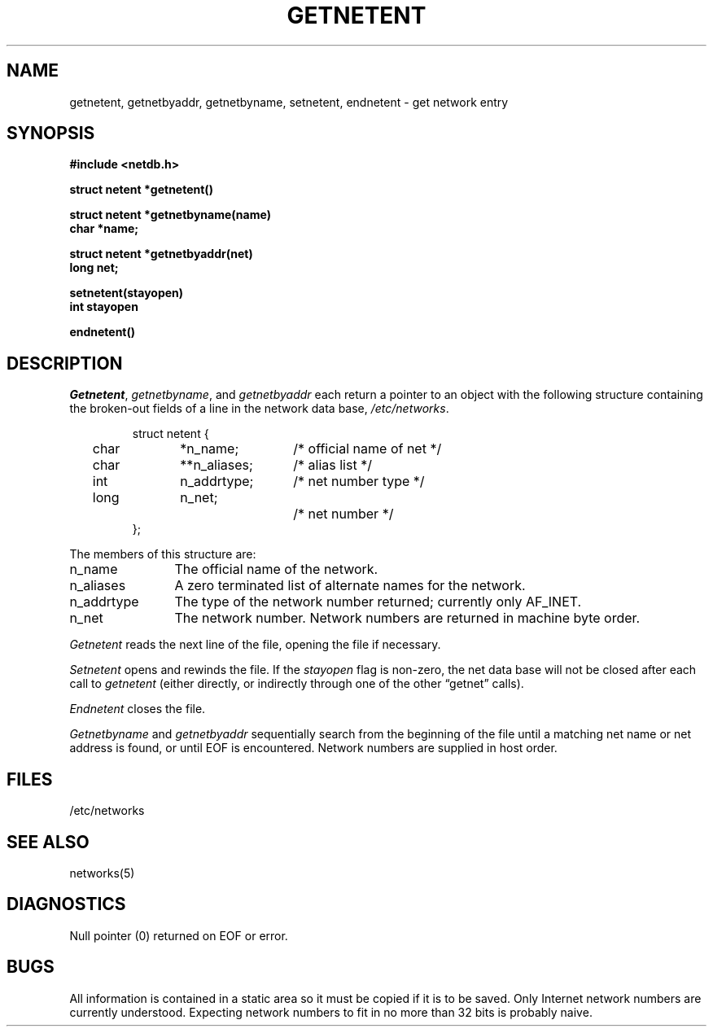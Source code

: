 .\" Copyright (c) 1983 Regents of the University of California.
.\" All rights reserved.  The Berkeley software License Agreement
.\" specifies the terms and conditions for redistribution.
.\"
.\"	@(#)getnetent.3	6.1 (Berkeley) %G%
.\"
.TH GETNETENT 3N ""
.UC 5
.SH NAME
getnetent, getnetbyaddr, getnetbyname, setnetent, endnetent \- get network entry
.SH SYNOPSIS
.nf
.ft B
#include <netdb.h>
.PP
.ft B
struct netent *getnetent()
.PP
.ft B
struct netent *getnetbyname(name)
char *name;
.PP
.ft B
struct netent *getnetbyaddr(net)
long net;
.PP
.ft B
setnetent(stayopen)
int stayopen
.PP
.ft B
endnetent()
.fi
.SH DESCRIPTION
.IR Getnetent ,
.IR getnetbyname ,
and
.I getnetbyaddr
each return a pointer to an object with the
following structure
containing the broken-out
fields of a line in the network data base,
.IR /etc/networks .
.RS
.PP
.nf
struct	netent {
	char	*n_name;	/* official name of net */
	char	**n_aliases;	/* alias list */
	int	n_addrtype;	/* net number type */
	long	n_net;		/* net number */
};
.ft R
.ad
.fi
.RE
.PP
The members of this structure are:
.TP \w'n_addrtype'u+2n
n_name
The official name of the network.
.TP \w'n_addrtype'u+2n
n_aliases
A zero terminated list of alternate names for the network.
.TP \w'n_addrtype'u+2n
n_addrtype
The type of the network number returned; currently only AF_INET.
.TP \w'n_addrtype'u+2n
n_net
The network number.  Network numbers are returned in machine byte
order.
.PP
.I Getnetent
reads the next line of the file, opening the file if necessary.
.PP
.I Setnetent
opens and rewinds the file.  If the
.I stayopen
flag is non-zero,
the net data base will not be closed after each call to 
.I getnetent
(either directly, or indirectly through one of
the other \*(lqgetnet\*(rq calls).
.PP
.I Endnetent
closes the file.
.PP
.I Getnetbyname
and
.I getnetbyaddr
sequentially search from the beginning
of the file until a matching
net name or
net address is found,
or until EOF is encountered.
Network numbers are supplied in host order.
.SH FILES
/etc/networks
.SH "SEE ALSO"
networks(5)
.SH DIAGNOSTICS
Null pointer
(0) returned on EOF or error.
.SH BUGS
All information
is contained in a static area
so it must be copied if it is
to be saved.  Only Internet network
numbers are currently understood.
Expecting network numbers to fit
in no more than 32 bits is probably
naive.
